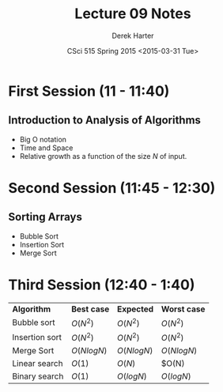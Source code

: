 #+TITLE:     Lecture 09 Notes
#+AUTHOR:    Derek Harter
#+EMAIL:     derek@harter.pro
#+DATE:      CSci 515 Spring 2015 <2015-03-31 Tue>
#+DESCRIPTION: Lecture 09 Notes.
#+OPTIONS:   H:4 num:t toc:nil
#+OPTIONS:   TeX:t LaTeX:t skip:nil d:nil todo:nil pri:nil tags:not-in-toc

* First Session (11 - 11:40)
** Introduction to Analysis of Algorithms
- Big O notation
- Time and Space
- Relative growth as a function of the size $N$ of input.

* Second Session (11:45 - 12:30)
** Sorting Arrays
- Bubble Sort
- Insertion Sort
- Merge Sort


* Third Session (12:40 - 1:40)

| *Algorithm*    | *Best case*  | *Expected*   | *Worst case* |
| Bubble sort    | $O(N^2)$     | $O(N^2)$     | $O(N^2)$     |
| Insertion sort | $O(N^2)$     | $O(N^2)$     | $O(N^2)$     |
| Merge Sort     | $O(N log N)$ | $O(N log N)$ | $O(N log N)$ |
| Linear search  | $O(1)$       | $O(N)$       | $O(N)        |
| Binary search  | $O(1)$       | $O(log N)$   | $O(log N)$   |

